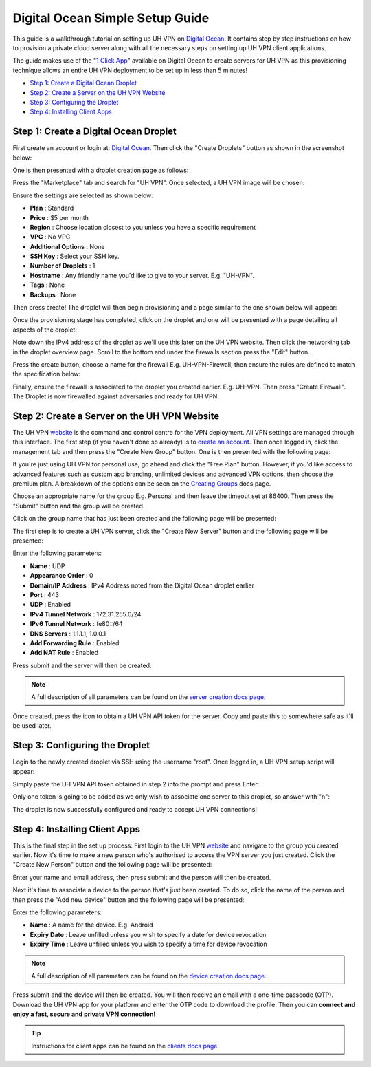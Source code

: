 Digital Ocean Simple Setup Guide
================================

This guide is a walkthrough tutorial on setting up UH VPN on `Digital Ocean`_. It contains step by step
instructions on how to provision a private cloud server along with all the necessary steps on setting
up UH VPN client applications.

The guide makes use of the "`1 Click App`_" available on Digital Ocean to create servers for UH VPN
as this provisioning technique allows an entire UH VPN deployment to be set up in less than 5 minutes!

- `Step 1: Create a Digital Ocean Droplet`_
- `Step 2: Create a Server on the UH VPN Website`_
- `Step 3: Configuring the Droplet`_
- `Step 4: Installing Client Apps`_


Step 1: Create a Digital Ocean Droplet
~~~~~~~~~~~~~~~~~~~~~~~~~~~~~~~~~~~~~~

First create an account or login at: `Digital Ocean`_. Then click the "Create Droplets" button as shown in
the screenshot below:

.. image:: /_static/setup-guides/do-landing.png
  :width: 600
  :alt: DO Landing Page

One is then presented with a droplet creation page as follows:

.. image:: /_static/setup-guides/droplet-creation.png
  :width: 600
  :alt: Droplet Creation Page

Press the "Marketplace" tab and search for "UH VPN". Once selected, a UH VPN image will
be chosen:

.. image:: /_static/setup-guides/marketplace-tab.png
  :width: 600
  :alt: Marketplace Tab

Ensure the settings are selected as shown below:

- **Plan** : Standard
- **Price** : $5 per month
- **Region** : Choose location closest to you unless you have a specific requirement
- **VPC** : No VPC
- **Additional Options** : None
- **SSH Key** : Select your SSH key.
- **Number of Droplets** : 1
- **Hostname** : Any friendly name you'd like to give to your server. E.g. "UH-VPN".
- **Tags** : None
- **Backups** : None

Then press create! The droplet will then begin provisioning and a page similar to the one shown below will
appear:

.. image:: /_static/setup-guides/droplet-provision.png
  :width: 600
  :alt: Droplet Provisioning Page

Once the provisioning stage has completed, click on the droplet and one will be presented with a page detailing
all aspects of the droplet:

.. image:: /_static/setup-guides/droplet-overview.png
  :width: 600
  :alt: Droplet Overview Page

Note down the IPv4 address of the droplet as we'll use this later on the UH VPN website. Then click the networking
tab in the droplet overview page. Scroll to the bottom and under the firewalls section press the "Edit" button.

.. image:: /_static/setup-guides/create-firewall.png
  :width: 600
  :alt: Firewall Creation Page

Press the create button, choose a name for the firewall E.g. UH-VPN-Firewall, then ensure the rules
are defined to match the specification below:

.. image:: /_static/setup-guides/inbound-rules.png
  :width: 600
  :alt: Inbound Rules

.. image:: /_static/setup-guides/outbound-rules.png
  :width: 600
  :alt: Outbound Rules

Finally, ensure the firewall is associated to the droplet you created earlier. E.g. UH-VPN. Then
press "Create Firewall". The Droplet is now firewalled against adversaries and ready for UH VPN.

Step 2: Create a Server on the UH VPN Website
~~~~~~~~~~~~~~~~~~~~~~~~~~~~~~~~~~~~~~~~~~~~~

The UH VPN `website`_ is the command and control centre for the VPN deployment. All VPN settings
are managed through this interface. The first step (if you haven't done so already) is to
`create an account`_. Then once logged in, click the management tab and then press the
"Create New Group" button. One is then presented with the following page:

.. image:: /_static/setup-guides/create-group.png
  :width: 600
  :alt: Create Group Page

If you're just using UH VPN for personal use, go ahead and click the "Free Plan" button. However,
if you'd like access to advanced features such as custom app branding, unlimited devices and advanced
VPN options, then choose the premium plan. A breakdown of the options can be seen on the
`Creating Groups`_ docs page.

Choose an appropriate name for the group E.g. Personal and then leave the timeout set at 86400.
Then press the "Submit" button and the group will be created.

Click on the group name that has just been created and the following page will be presented:

.. image:: /_static/setup-guides/group-page.png
  :width: 600
  :alt: Group Page

The first step is to create a UH VPN server, click the "Create New Server" button and the following
page will be presented:

.. image:: /_static/setup-guides/create-server.png
  :width: 600
  :alt: Create New Server

Enter the following parameters:

* **Name** : UDP
* **Appearance Order** : 0
* **Domain/IP Address** : IPv4 Address noted from the Digital Ocean droplet earlier
* **Port** : 443
* **UDP** : Enabled
* **IPv4 Tunnel Network** : 172.31.255.0/24
* **IPv6 Tunnel Network** : fe80::/64
* **DNS Servers** : 1.1.1.1, 1.0.0.1
* **Add Forwarding Rule** : Enabled
* **Add NAT Rule** : Enabled

Press submit and the server will then be created.

.. note::
    A full description of all parameters can be found on the `server creation docs page`_.

Once created, press the |key_icon| icon to obtain a UH VPN API token for the server. Copy
and paste this to somewhere safe as it'll be used later.

Step 3: Configuring the Droplet
~~~~~~~~~~~~~~~~~~~~~~~~~~~~~~~

Login to the newly created droplet via SSH using the username "root". Once logged in, a UH VPN
setup script will appear:

.. image:: /_static/setup-guides/setup-wizard.png
  :width: 400
  :alt: Setup Wizard

Simply paste the UH VPN API token obtained in step 2 into the prompt and press Enter:

.. image:: /_static/setup-guides/prompt.png
  :width: 450
  :alt: Prompt

Only one token is going to be added as we only wish to associate one server to this droplet, so
answer with "n":

.. image:: /_static/setup-guides/complete.png
  :width: 450
  :alt: Complete

The droplet is now successfully configured and ready to accept UH VPN connections!

Step 4: Installing Client Apps
~~~~~~~~~~~~~~~~~~~~~~~~~~~~~~

This is the final step in the set up process. First login to the UH VPN `website`_ and navigate
to the group you created earlier. Now it's time to make a new person who's authorised to access
the VPN server you just created. Click the "Create New Person" button and the following
page will be presented:

.. image:: /_static/setup-guides/create-person.png
  :width: 600
  :alt: Create New Person

Enter your name and email address, then press submit and the person will then be created.

Next it's time to associate a device to the person that's just been created. To do so, click the
name of the person and then press the "Add new device" button and the following page
will be presented:

.. image:: /_static/setup-guides/create-device.png
  :width: 600
  :alt: Create New Device

Enter the following parameters:

* **Name** : A name for the device. E.g. Android
* **Expiry Date** : Leave unfilled unless you wish to specify a date for device revocation
* **Expiry Time** : Leave unfilled unless you wish to specify a time for device revocation

.. note::
    A full description of all parameters can be found on the `device creation docs page`_.

Press submit and the device will then be created. You will then receive an email with a one-time
passcode (OTP). Download the UH VPN app for your platform and enter the OTP code to download
the profile. Then you can **connect and enjoy a fast, secure and private VPN connection!**

.. tip::
    Instructions for client apps can be found on the `clients docs page`_.


.. _1 Click App: https://marketplace.digitalocean.com/apps/uh-vpn
.. _Digital Ocean: https://www.digitalocean.com/
.. _website: https://uh-vpn.com
.. _create an account: https://uh-vpn.com/auth/signup
.. _Creating Groups: website/groups/creating.html
.. _server creation docs page: website/servers/creating.html
.. |key_icon| image:: /_static/icons/key.svg
  :alt: Key Icon
.. _device creation docs page: website/devices/creating.html
.. _clients docs page: clients/index.html